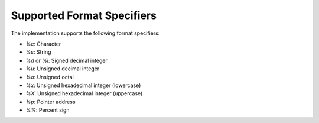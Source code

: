 Supported Format Specifiers
===========================

The implementation supports the following format specifiers:

- `%c`: Character
- `%s`: String
- `%d` or `%i`: Signed decimal integer
- `%u`: Unsigned decimal integer
- `%o`: Unsigned octal
- `%x`: Unsigned hexadecimal integer (lowercase)
- `%X`: Unsigned hexadecimal integer (uppercase)
- `%p`: Pointer address
- `%%`: Percent sign
